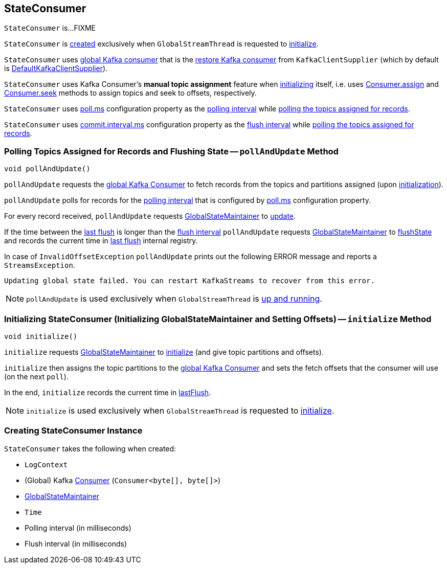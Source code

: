 == [[StateConsumer]] StateConsumer

`StateConsumer` is...FIXME

`StateConsumer` is <<creating-instance, created>> exclusively when `GlobalStreamThread` is requested to link:kafka-streams-GlobalStreamThread.adoc#initialize[initialize].

`StateConsumer` uses <<globalConsumer, global Kafka consumer>> that is the link:kafka-streams-KafkaClientSupplier.adoc#getRestoreConsumer[restore Kafka consumer] from `KafkaClientSupplier` (which by default is link:kafka-streams-DefaultKafkaClientSupplier.adoc[DefaultKafkaClientSupplier]).

`StateConsumer` uses Kafka Consumer's *manual topic assignment* feature when <<initialize, initializing>> itself, i.e. uses link:++https://kafka.apache.org/10/javadoc/org/apache/kafka/clients/consumer/Consumer.html#assign-java.util.Collection-++[Consumer.assign] and link:++https://kafka.apache.org/10/javadoc/org/apache/kafka/clients/consumer/Consumer.html#seek-org.apache.kafka.common.TopicPartition-long-++[Consumer.seek] methods to assign topics and seek to offsets, respectively.

`StateConsumer` uses link:kafka-streams-properties.adoc#poll.ms[poll.ms] configuration property as the <<pollMs, polling interval>> while <<pollAndUpdate, polling the topics assigned for records>>.

`StateConsumer` uses link:kafka-streams-properties.adoc#commit.interval.ms[commit.interval.ms] configuration property as the <<flushInterval, flush interval>> while <<pollAndUpdate, polling the topics assigned for records>>.

=== [[pollAndUpdate]] Polling Topics Assigned for Records and Flushing State -- `pollAndUpdate` Method

[source, java]
----
void pollAndUpdate()
----

`pollAndUpdate` requests the <<globalConsumer, global Kafka Consumer>> to fetch records from the topics and partitions assigned (upon <<initialize, initialization>>).

`pollAndUpdate` polls for records for the <<pollMs, polling interval>> that is configured by link:kafka-streams-properties.adoc#poll.ms[poll.ms] configuration property.

For every record received, `pollAndUpdate` requests <<stateMaintainer, GlobalStateMaintainer>> to link:kafka-streams-GlobalStateMaintainer.adoc#update[update].

If the time between the <<lastFlush, last flush>> is longer than the <<flushInterval, flush interval>> `pollAndUpdate` requests <<stateMaintainer, GlobalStateMaintainer>> to link:kafka-streams-GlobalStateMaintainer.adoc#flushState[flushState] and records the current time in <<lastFlush, last flush>> internal registry.

In case of `InvalidOffsetException` `pollAndUpdate` prints out the following ERROR message and reports a `StreamsException`.

```
Updating global state failed. You can restart KafkaStreams to recover from this error.
```

NOTE: `pollAndUpdate` is used exclusively when `GlobalStreamThread` is link:kafka-streams-GlobalStreamThread.adoc#run[up and running].

=== [[initialize]] Initializing StateConsumer (Initializing GlobalStateMaintainer and Setting Offsets) -- `initialize` Method

[source, java]
----
void initialize()
----

`initialize` requests <<stateMaintainer, GlobalStateMaintainer>> to link:kafka-streams-GlobalStateMaintainer.adoc#initialize[initialize] (and give topic partitions and offsets).

`initialize` then assigns the topic partitions to the <<globalConsumer, global Kafka Consumer>> and sets the fetch offsets that the consumer will use (on the next `poll`).

In the end, `initialize` records the current time in <<lastFlush, lastFlush>>.

NOTE: `initialize` is used exclusively when `GlobalStreamThread` is requested to link:kafka-streams-GlobalStreamThread.adoc#initialize[initialize].

=== [[creating-instance]] Creating StateConsumer Instance

`StateConsumer` takes the following when created:

* [[logContext]] `LogContext`
* [[globalConsumer]] (Global) Kafka https://kafka.apache.org/20/javadoc/org/apache/kafka/clients/consumer/KafkaConsumer.html[Consumer] (`Consumer<byte[], byte[]>`)
* [[stateMaintainer]] link:kafka-streams-GlobalStateMaintainer.adoc[GlobalStateMaintainer]
* [[time]] `Time`
* [[pollMs]] Polling interval (in milliseconds)
* [[flushInterval]] Flush interval (in milliseconds)
